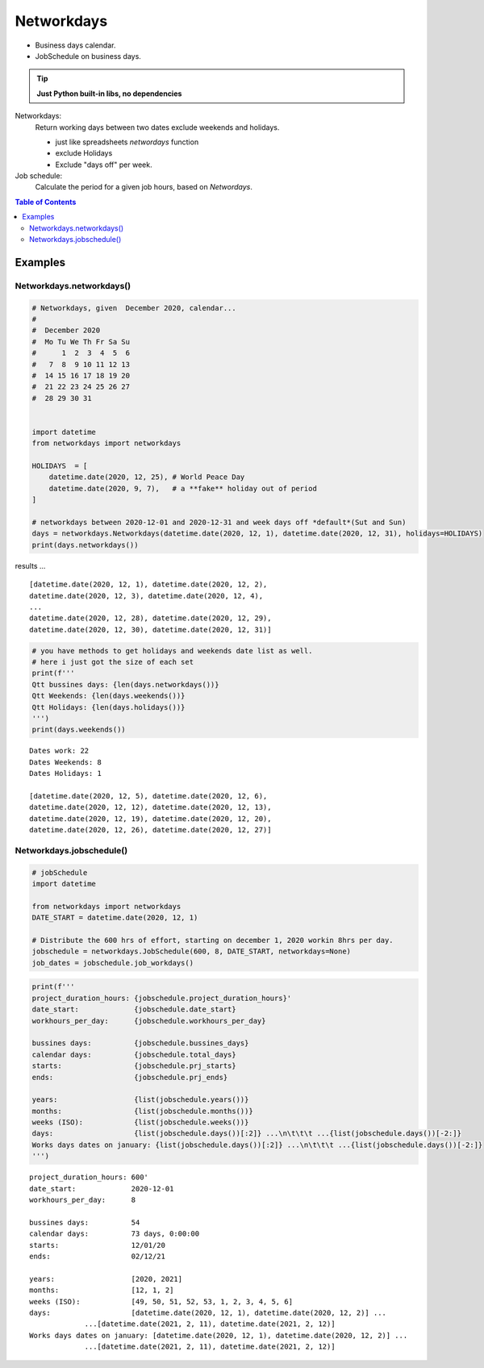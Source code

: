 ***********
Networkdays
***********


- Business days calendar.
- JobSchedule on business days.

.. tip::

    **Just Python built-in libs, no dependencies**


Networkdays:
    Return working days between two dates exclude weekends and holidays.

    - just like spreadsheets `networdays` function
    - exclude Holidays
    - Exclude "days off" per week.


Job schedule:
    Calculate the period for a given job hours, based on `Networdays`.



.. contents:: Table of Contents



Examples
========

Networkdays.networkdays()
-------------------------

.. code:: python

    # Networkdays, given  December 2020, calendar...
    #
    #  December 2020
    #  Mo Tu We Th Fr Sa Su
    #      1  2  3  4  5  6
    #   7  8  9 10 11 12 13
    #  14 15 16 17 18 19 20
    #  21 22 23 24 25 26 27
    #  28 29 30 31


    import datetime
    from networkdays import networkdays

    HOLIDAYS  = [
        datetime.date(2020, 12, 25), # World Peace Day
        datetime.date(2020, 9, 7),   # a **fake** holiday out of period
    ]

    # networkdays between 2020-12-01 and 2020-12-31 and week days off *default*(Sut and Sun)
    days = networkdays.Networkdays(datetime.date(2020, 12, 1), datetime.date(2020, 12, 31), holidays=HOLIDAYS)
    print(days.networkdays())


results ...

.. parsed-literal::

    [datetime.date(2020, 12, 1), datetime.date(2020, 12, 2),
    datetime.date(2020, 12, 3), datetime.date(2020, 12, 4),
    ...
    datetime.date(2020, 12, 28), datetime.date(2020, 12, 29),
    datetime.date(2020, 12, 30), datetime.date(2020, 12, 31)]


.. code:: python

    # you have methods to get holidays and weekends date list as well.
    # here i just got the size of each set
    print(f'''
    Qtt bussines days: {len(days.networkdays())}
    Qtt Weekends: {len(days.weekends())}
    Qtt Holidays: {len(days.holidays())}
    ''')
    print(days.weekends())


.. parsed-literal::

    Dates work: 22
    Dates Weekends: 8
    Dates Holidays: 1

    [datetime.date(2020, 12, 5), datetime.date(2020, 12, 6),
    datetime.date(2020, 12, 12), datetime.date(2020, 12, 13),
    datetime.date(2020, 12, 19), datetime.date(2020, 12, 20),
    datetime.date(2020, 12, 26), datetime.date(2020, 12, 27)]


Networkdays.jobschedule()
-------------------------

.. code:: python

    # jobSchedule
    import datetime

    from networkdays import networkdays
    DATE_START = datetime.date(2020, 12, 1)

    # Distribute the 600 hrs of effort, starting on december 1, 2020 workin 8hrs per day.
    jobschedule = networkdays.JobSchedule(600, 8, DATE_START, networkdays=None)
    job_dates = jobschedule.job_workdays()

.. code:: python

    print(f'''
    project_duration_hours: {jobschedule.project_duration_hours}'
    date_start:             {jobschedule.date_start}
    workhours_per_day:      {jobschedule.workhours_per_day}

    bussines days:          {jobschedule.bussines_days}
    calendar days:          {jobschedule.total_days}
    starts:                 {jobschedule.prj_starts}
    ends:                   {jobschedule.prj_ends}

    years:                  {list(jobschedule.years())}
    months:                 {list(jobschedule.months())}
    weeks (ISO):            {list(jobschedule.weeks())}
    days:                   {list(jobschedule.days())[:2]} ...\n\t\t\t ...{list(jobschedule.days())[-2:]}
    Works days dates on january: {list(jobschedule.days())[:2]} ...\n\t\t\t ...{list(jobschedule.days())[-2:]}
    ''')


.. parsed-literal::


    project_duration_hours: 600'
    date_start:             2020-12-01
    workhours_per_day:      8

    bussines days:          54
    calendar days:          73 days, 0:00:00
    starts:                 12/01/20
    ends:                   02/12/21

    years:                  [2020, 2021]
    months:                 [12, 1, 2]
    weeks (ISO):            [49, 50, 51, 52, 53, 1, 2, 3, 4, 5, 6]
    days:                   [datetime.date(2020, 12, 1), datetime.date(2020, 12, 2)] ...
                 ...[datetime.date(2021, 2, 11), datetime.date(2021, 2, 12)]
    Works days dates on january: [datetime.date(2020, 12, 1), datetime.date(2020, 12, 2)] ...
                 ...[datetime.date(2021, 2, 11), datetime.date(2021, 2, 12)]


